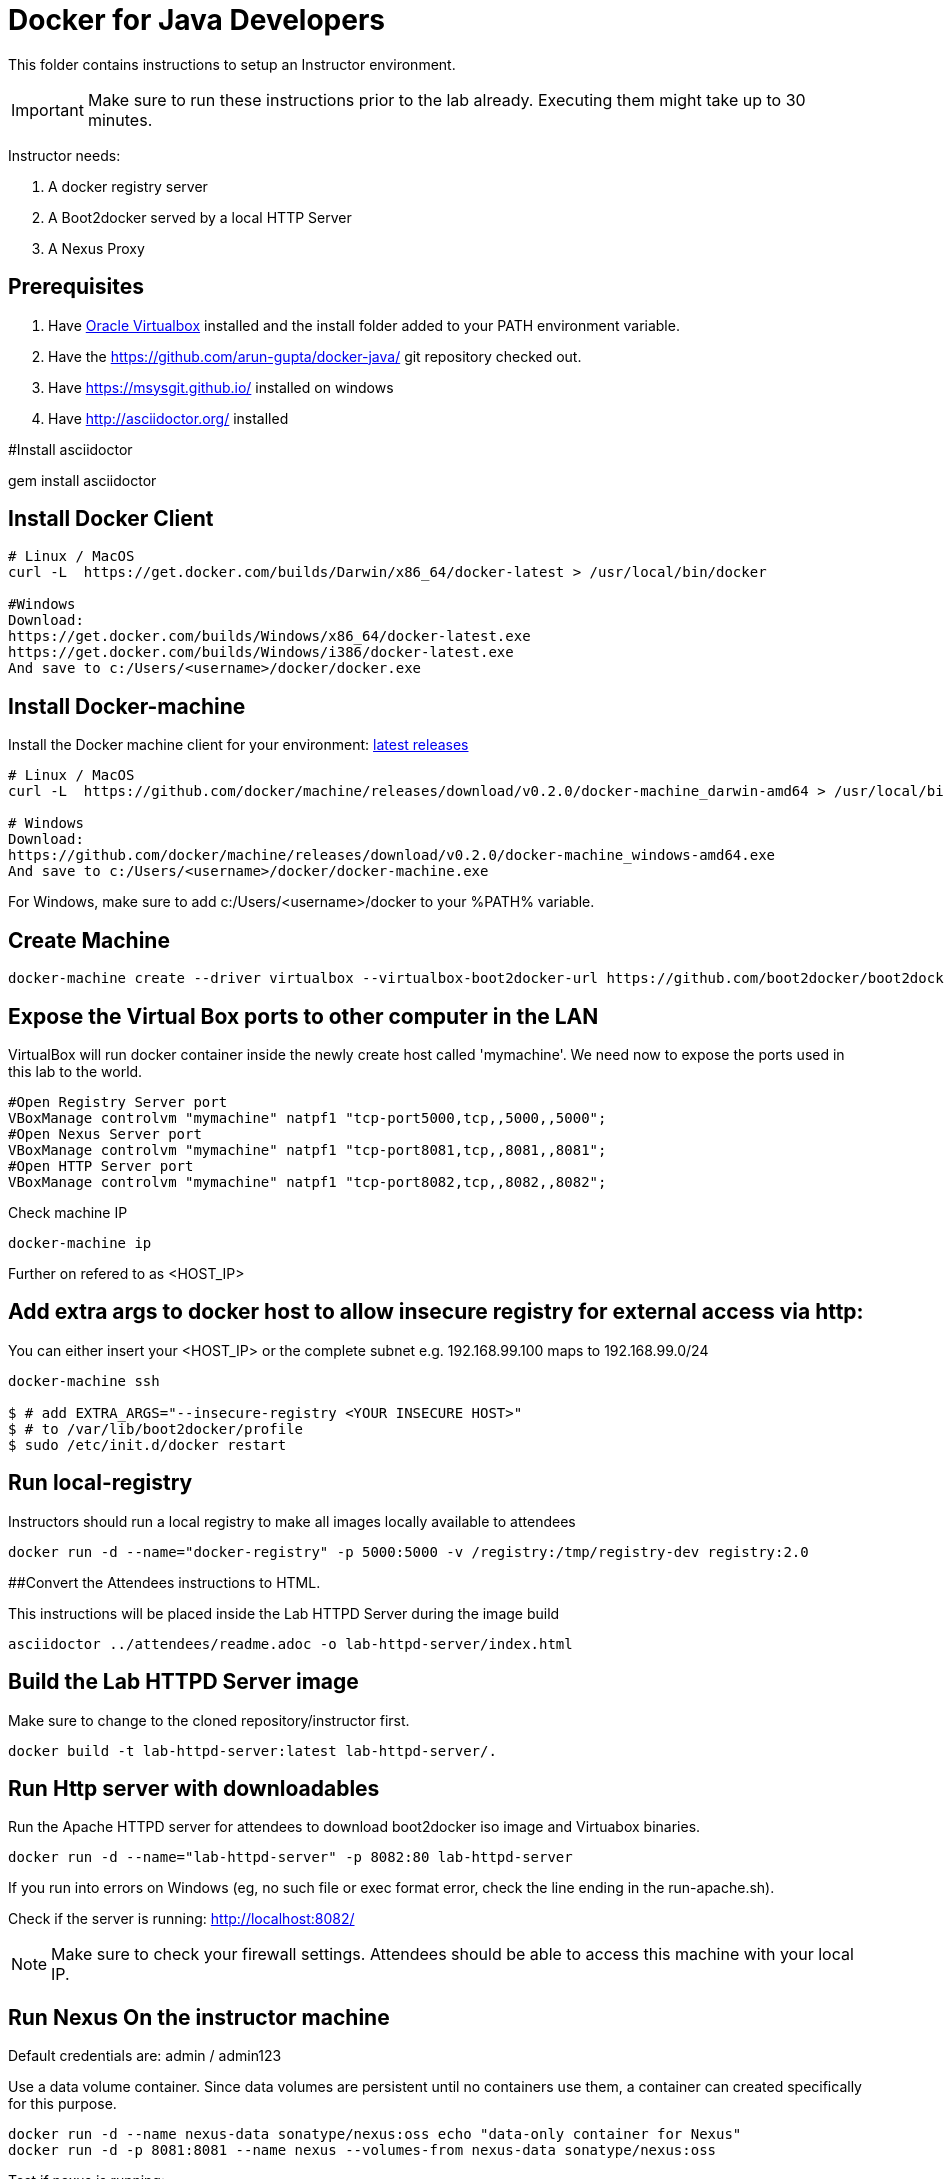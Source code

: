# Docker for Java Developers

This folder contains instructions to setup an Instructor environment.

IMPORTANT: Make sure to run these instructions prior to the lab already. Executing them might take up to 30 minutes.

Instructor needs:

. A docker registry server
. A Boot2docker served by a local HTTP Server
. A Nexus Proxy

## Prerequisites

. Have https://www.virtualbox.org/[Oracle Virtualbox] installed and the install folder added to your PATH environment variable.
. Have the https://github.com/arun-gupta/docker-java/ git repository checked out.
. Have https://msysgit.github.io/ installed on windows
. Have http://asciidoctor.org/ installed

#Install asciidoctor

gem install asciidoctor

## Install Docker Client

[source, text]
----
# Linux / MacOS
curl -L  https://get.docker.com/builds/Darwin/x86_64/docker-latest > /usr/local/bin/docker

#Windows 
Download: 
https://get.docker.com/builds/Windows/x86_64/docker-latest.exe
https://get.docker.com/builds/Windows/i386/docker-latest.exe
And save to c:/Users/<username>/docker/docker.exe
----

## Install Docker-machine

Install the Docker machine client for your environment: https://github.com/docker/machine/releases/[latest releases]

[source, text]
----
# Linux / MacOS
curl -L  https://github.com/docker/machine/releases/download/v0.2.0/docker-machine_darwin-amd64 > /usr/local/bin/docker-machine

# Windows
Download:
https://github.com/docker/machine/releases/download/v0.2.0/docker-machine_windows-amd64.exe
And save to c:/Users/<username>/docker/docker-machine.exe
----

For Windows, make sure to add c:/Users/<username>/docker to your %PATH% variable.

## Create Machine

[source, text]
----
docker-machine create --driver virtualbox --virtualbox-boot2docker-url https://github.com/boot2docker/boot2docker/releases/download/v1.5.0/boot2docker.iso mymachine
----

## Expose the Virtual Box ports to other computer in the LAN

VirtualBox will run docker container inside the newly create host called 'mymachine'. We need now to expose the ports used in this lab to the world.

[source, text]
----
#Open Registry Server port
VBoxManage controlvm "mymachine" natpf1 "tcp-port5000,tcp,,5000,,5000";
#Open Nexus Server port
VBoxManage controlvm "mymachine" natpf1 "tcp-port8081,tcp,,8081,,8081";
#Open HTTP Server port
VBoxManage controlvm "mymachine" natpf1 "tcp-port8082,tcp,,8082,,8082";
----


Check machine IP
[source, text]
----
docker-machine ip
----

Further on refered to as <HOST_IP>

## Add extra args to docker host to allow insecure registry for external access via http:
You can either insert your <HOST_IP> or the complete subnet e.g. 192.168.99.100 maps to 192.168.99.0/24

[source, text]
----
docker-machine ssh

$ # add EXTRA_ARGS="--insecure-registry <YOUR INSECURE HOST>" 
$ # to /var/lib/boot2docker/profile
$ sudo /etc/init.d/docker restart
----


## Run local-registry

Instructors should run a local registry to make all images locally available to attendees

[source, text]
----
docker run -d --name="docker-registry" -p 5000:5000 -v /registry:/tmp/registry-dev registry:2.0
----

##Convert the Attendees instructions to HTML.

This instructions will be placed inside the Lab HTTPD Server during the image build

[source, text]
----
asciidoctor ../attendees/readme.adoc -o lab-httpd-server/index.html
----

## Build the Lab HTTPD Server image

Make sure to change to the cloned repository/instructor first.

[source, text]
----
docker build -t lab-httpd-server:latest lab-httpd-server/.
----

## Run Http server with downloadables

Run the Apache HTTPD server for attendees to download boot2docker iso image and Virtuabox binaries.

[source, text]
----
docker run -d --name="lab-httpd-server" -p 8082:80 lab-httpd-server
----

If you run into errors on Windows (eg, no such file or exec format error, check the line ending in the run-apache.sh).

Check if the server is running: http://localhost:8082/

NOTE: Make sure to check your firewall settings. Attendees should be able to access this machine with your local IP.

## Run Nexus On the instructor machine

Default credentials are: admin / admin123

Use a data volume container. Since data volumes are persistent until no containers use them, a container can created specifically for this purpose. 

[source, text]
----
docker run -d --name nexus-data sonatype/nexus:oss echo "data-only container for Nexus"
docker run -d -p 8081:8081 --name nexus --volumes-from nexus-data sonatype/nexus:oss
----

Test if nexus is running:

[source, text]
----
 curl http://localhost:8081/service/local/status
----

Access the nexus console [http://localhost:8081/].